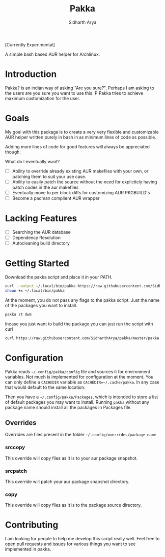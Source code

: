 #+TITLE: Pakka
#+AUTHOR: Sidharth Arya

[Currently Experimental]

A simple bash based AUR helper for Archlinux.

* Introduction
Pakka? is an indian way of asking "Are you sure?". Perhaps I am asking to the users are you sure you want to use this :P
Pakka tries to achieve maximum customization for the user. 


* Goals
My goal with this package is to create a very very flexible and customizable AUR helper written purely in bash in as minimum lines of code as possible.

Adding more lines of code for good features will always be appreciated though.

What do I eventually want?
+ [ ] Ability to override already existing AUR makefiles with your own, or patching them to suit your use case.
+ [ ] Ability to easily patch the source without the need for explicitely having patch codes in the aur makefiles
+ [ ] Eventually move to per block diffs for customizing AUR PKGBUILD's
+ [ ] Become a pacman complient AUR wrapper

* Lacking Features
+ [ ] Searching the AUR database
+ [ ] Dependency Resolution
+ [ ] Autocleaning build directory
*  Getting Started
Download the pakka script and place it in your PATH.
#+begin_src bash
  curl --output ~/.local/bin/pakka https://raw.githubusercontent.com/SidharthArya/pakka/master/pakka
  chown +x ~/.local/bin/pakka
#+end_src
At the moment, you do not pass any flags to the pakka script. Just the name of the packages you want to install.
#+begin_src bash
pakka st dwm
#+end_src
Incase you just want to build the package you can just run the script with curl
#+begin_src bash
  curl https://raw.githubusercontent.com/SidharthArya/pakka/master/pakka | bash -s st dwm
#+end_src

* Configuration
Pakka reads ~~/.config/pakka/config~ file and sources it for environment variables. Not much is implemented for configuration at the moment. You can only define a ~CACHEDIR~ variable as ~CACHEDIR=~/.cache/pakka~. In any case that would default to the same location.

Then you have a ~~/.config/pakka/Packages~, which is intended to store a list of default packages you may want to install. Running ~pakka~ without any package name should install all the packages in Packages file.

** Overrides
Overrides are files present in the folder ~~/.config/overrides/package-name~
*** srccopy
This override will copy files as it is to your aur package snapshot.

*** srcpatch
This override will patch your aur package snapshot directory.
*** copy
This override will copy files as it is to the package source directory.
* Contributing
I am looking for people to help me develop this script really well. Feel free to open pull requests and issues for various things you want to see implemented in pakka.
